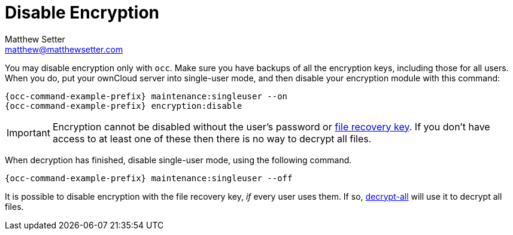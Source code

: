 [[disable-encryption]]
= Disable Encryption
Matthew Setter <matthew@matthewsetter.com>
:keywords: encryption, occ
:description: This guide will show you how to disable encryption in ownCloud.

You may disable encryption only with `occ`.
Make sure you have backups of all the encryption keys, including those for all users.
When you do, put your ownCloud server into single-user mode, and then disable your encryption module with this command:

[source,console,subs="attributes+"]
----
{occ-command-example-prefix} maintenance:singleuser --on
{occ-command-example-prefix} encryption:disable
----

IMPORTANT: Encryption cannot be disabled without the user’s password or
xref:configuration/files/encryption/enabling-user-key-encryption.adoc#how-to-enable-users-file-recovery-keys[file recovery key].
If you don’t have access to at least one of these then there is no way to decrypt all files.

When decryption has finished, disable single-user mode, using the following command.

[source,console,subs="attributes+"]
----
{occ-command-example-prefix} maintenance:singleuser --off
----

It is possible to disable encryption with the file recovery key, _if_ every user uses them.
If so, xref:configuration/server/occ_command.adoc#encryption[decrypt-all] will use it to decrypt all files.
